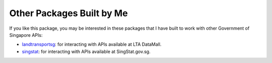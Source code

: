 Other Packages Built by Me
==========================

If you like this package, you may be interested in these packages that I have
built to work with other Government of Singapore APIs:

- `landtransportsg`_: for interacting with APIs available at LTA DataMall.
- `singstat`_: for interacting with APIs available at SingStat.gov.sg.

.. _landtransportsg: https://pypi.org/project/landtransportsg/
.. _singstat: https://pypi.org/project/singstat/
